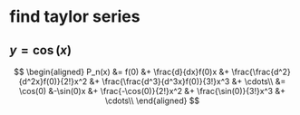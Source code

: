 #+AUTHOR: Exr0n
* find taylor series
** $y = \cos(x)$
   \[
   \begin{aligned}
P_n(x) &= f(0) &+ \frac{d}{dx}f(0)x &+ \frac{\frac{d^2}{d^2x}f(0)}{2!}x^2 &+ \frac{\frac{d^3}{d^3x}f(0)}{3!}x^3 &+ \cdots\\
       &= \cos(0) &-\sin(0)x &+ \frac{-\cos(0)}{2!}x^2 &+ \frac{\sin(0)}{3!}x^3 &+ \cdots\\
   \end{aligned}
   \]
